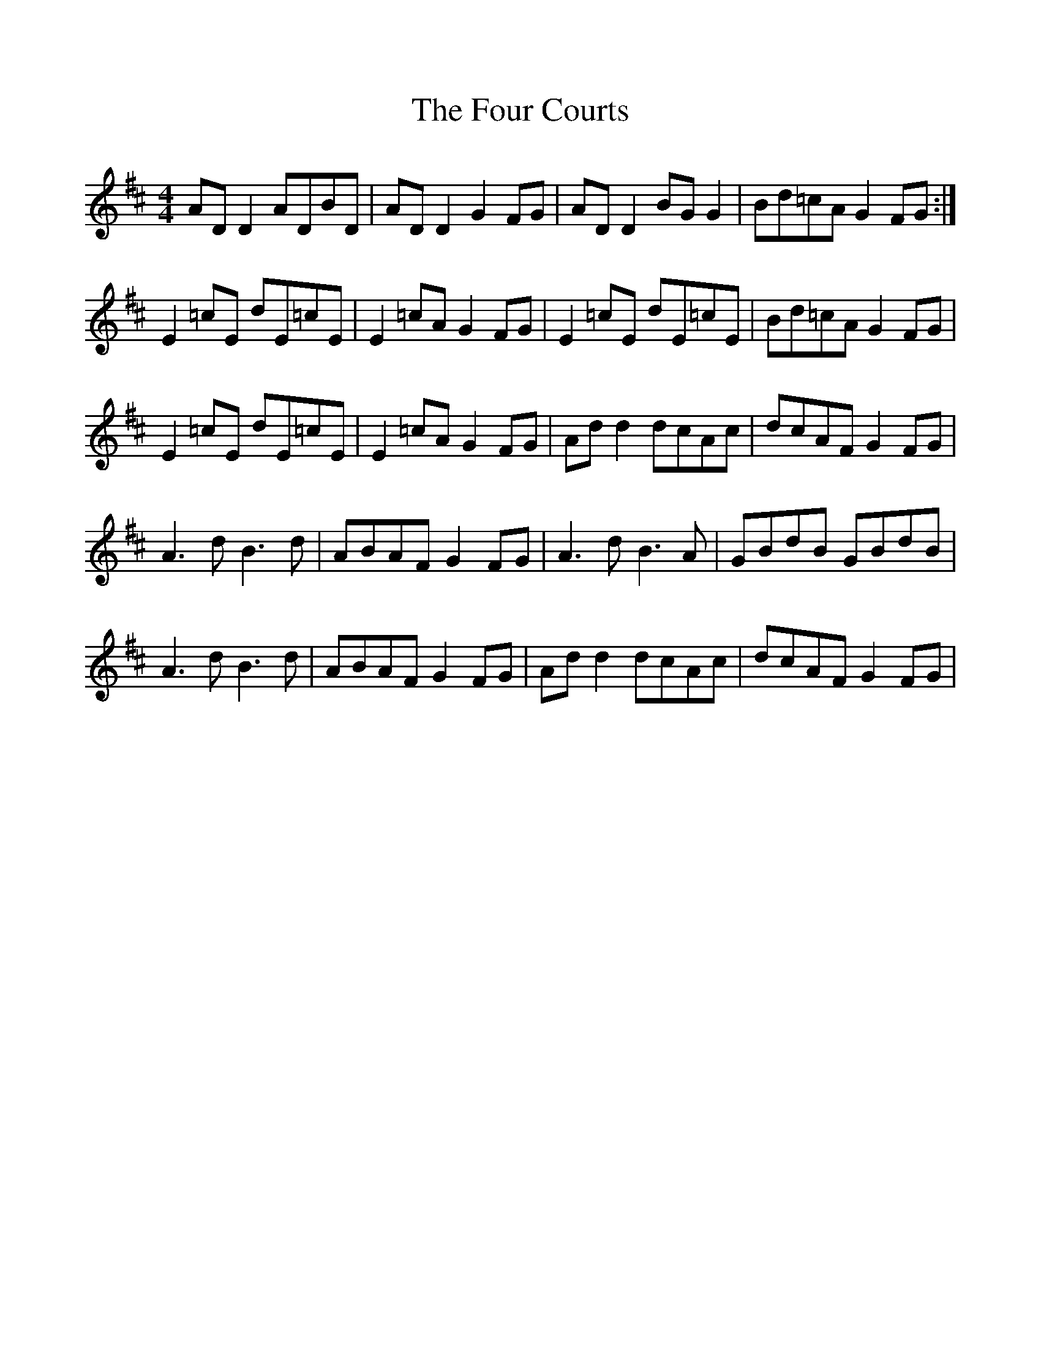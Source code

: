 %%scale .97
X: 1
T: The Four Courts
R: reel
M: 4/4
L: 1/8
K: Dmaj
AD D2 ADBD | AD D2 G2 FG | AD D2 BG G2 | Bd=cA G2 FG :|
E2 =cE dE=cE | E2 =cA G2 FG | E2 =cE dE=cE | Bd=cA G2 FG |
E2 =cE dE=cE | E2 =cA G2 FG | Ad d2 dcAc | dcAF G2 FG |
A3 d B3 d | ABAF G2 FG | A3 d B3 A | GBdB GBdB |
A3 d B3 d | ABAF G2 FG | Ad d2 dcAc | dcAF G2 FG |